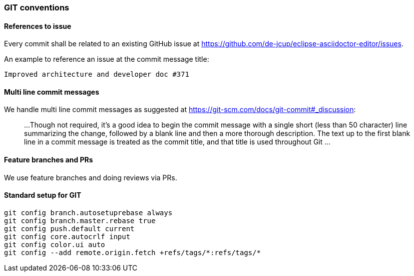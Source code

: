 === GIT conventions

==== References to issue
Every commit shall be related to an existing GitHub issue at 
https://github.com/de-jcup/eclipse-asciidoctor-editor/issues.

An example to reference an issue at the commit message title:

```
Improved architecture and developer doc #371
```

==== Multi line commit messages
We handle multi line commit messages as suggested at
https://git-scm.com/docs/git-commit#_discussion:

> ...
 Though not required, it’s a good idea to begin the commit message
 with a single short (less than 50 character) line 
 summarizing the change, followed by a blank line and 
 then a more thorough description. 
 The text up to the first blank line in a commit message is treated 
 as the commit title, and that title is used throughout Git
 ...

==== Feature branches and PRs
We use feature branches and doing reviews via PRs.

==== Standard setup for GIT
```
git config branch.autosetuprebase always
git config branch.master.rebase true
git config push.default current
git config core.autocrlf input
git config color.ui auto
git config --add remote.origin.fetch +refs/tags/*:refs/tags/*
```
